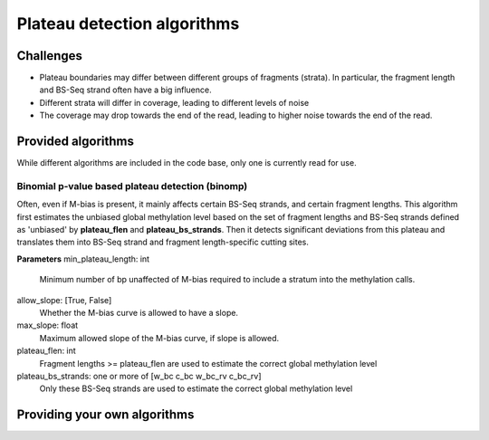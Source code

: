 Plateau detection algorithms
****************************

Challenges
==========

- Plateau boundaries may differ between different groups of fragments (strata).
  In particular, the fragment length and BS-Seq strand often have a big influence.
- Different strata will differ in coverage, leading to different levels of noise
- The coverage may drop towards the end of the read, leading to higher noise
  towards the end of the read.

Provided algorithms
===================

While different algorithms are included in the code base, only one is currently
read for use. 

Binomial p-value based plateau detection (binomp)
-------------------------------------------------

Often, even if M-bias is present, it mainly affects certain BS-Seq strands,
and certain fragment lengths. This algorithm first estimates the unbiased global methylation level based on the set
of fragment lengths and BS-Seq strands defined as 'unbiased' by **plateau_flen** and
**plateau_bs_strands**. Then it detects significant deviations from this plateau and translates them into
BS-Seq strand and fragment length-specific cutting sites.

**Parameters**
min_plateau_length: int
   Minimum number of bp unaffected of M-bias required to include a stratum into
   the methylation calls.
allow_slope: [True, False]
    Whether the M-bias curve is allowed to have a slope.
max_slope: float
    Maximum allowed slope of the M-bias curve, if slope is allowed.
plateau_flen: int
    Fragment lengths >= plateau_flen are used to estimate the correct global methylation level
plateau_bs_strands: one or more of [w_bc c_bc w_bc_rv c_bc_rv]
   Only these BS-Seq strands are used to estimate the correct global methylation level



Providing your own algorithms
=============================
  




   




